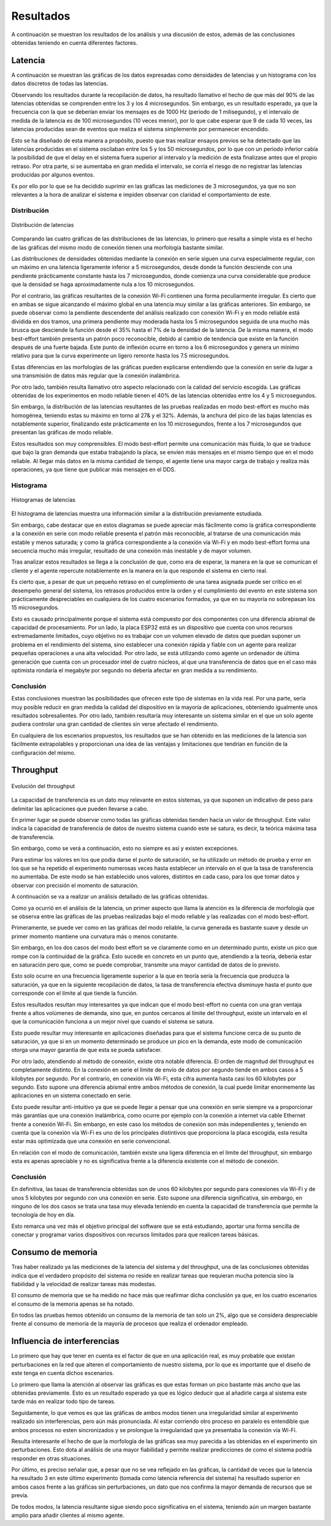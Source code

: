 Resultados
==========

A continuación se muestran los resultados de los análisis y una
discusión de estos, además de las conclusiones obtenidas teniendo
en cuenta diferentes factores.

Latencia
--------

A continuación se muestran las gráficas de los datos expresadas como densidades de
latencias y un histograma con los datos discretos de todas las latencias.

Observando los resultados durante la recopilación de datos, ha resultado llamativo el hecho de que más del
90% de las latencias obtenidas se comprenden entre los 3 y los 4
microsegundos. Sin embargo, es un resultado esperado, ya que la frecuencia
con la que se deberían enviar los mensajes es de 1000 Hz (periodo de 1 milisegundo),
y el intervalo de medida de la latencia es de 100 microsegundos (10 veces menor),
por lo que cabe esperar que 9 de cada 10 veces, las latencias producidas sean
de eventos que realiza el sistema simplemente por permanecer encendido.

Esto se ha diseñado de esta manera a propósito, puesto que tras realizar
ensayos previos se ha detectado que las latencias producidas en el sistema oscilaban
entre los 5 y los 50 microsegundos, por lo que con un periodo inferior cabía
la posibilidad de que el delay en el sistema fuera superior al intervalo y la medición
de esta finalizase antes que el propio retraso. Por otra parte, si se aumentaba
en gran medida el intervalo, se corría el riesgo de no registrar las latencias
producidas por algunos eventos.

Es por ello por lo que se ha decidido suprimir en las gráficas las mediciones
de 3 microsegundos, ya que no son relevantes a la hora de analizar el sistema
e impiden observar con claridad el comportamiento de este.

Distribución
++++++++++++

.. figure:: Fotos/latency_dist.png
    :width: 650px
    :align: center
    
    Distribución de latencias

Comparando las cuatro gráficas de las distribuciones de las latencias,
lo primero que resalta a simple vista es el hecho de las gráficas
del mismo modo de conexión tienen una morfología bastante similar.

Las distribuciones de densidades obtenidas mediante la conexión en
serie siguen una curva especialmente regular, con un máximo en una latencia
ligeramente inferior a 5 microsegundos, desde donde la función desciende con una pendiente
prácticamente constante hasta los 7 microsegundos, donde comienza una curva
considerable que produce que la densidad se haga aproximadamente nula a los
10 microsegundos.

Por el contrario, las gráficas resultantes de la conexión Wi-Fi contienen
una forma peculiarmente irregular. Es cierto que en ambas se sigue alcanzando
el máximo global en una latencia muy similar a las gráficas anteriores. Sin embargo,
se puede observar como la pendiente descendente del análisis realizado con conexión
Wi-Fi y en modo reliable está dividida en dos tramos, una primera pendiente muy moderada
hasta los 5 microsegundos seguida de una mucho más brusca que desciende la función desde el
35% hasta el 7% de la densidad de la latencia. De la misma manera, el modo best-effort también
presenta un patrón poco reconocible, debido al cambio de tendencia que existe en la función
después de una fuerte bajada. Este punto de inflexión ocurre en torno a los 6 microsegundos y
genera un mínimo relativo para que la curva experimente un ligero remonte hasta los 
7.5 microsegundos.

Estas diferencias en las morfologías de las gráficas pueden explicarse entendiendo
que la conexión en serie da lugar a una transmisión de datos más regular que
la conexión inalámbrica.

Por otro lado, también resulta llamativo otro aspecto relacionado con la calidad
del servicio escogida. Las gráficas obtenidas de los experimentos en modo
reliable tienen el 40% de las latencias obtenidas entre los 4 y 5 microsegundos.

Sin embargo, la distribución de las latencias resultantes de las pruebas realizadas
en modo best-effort es mucho más homogénea, teniendo estas su máximo en torno al
27& y el 32%. Además, la anchura del pico de las bajas latencias es notablemente
superior, finalizando este prácticamente en los 10 microsegundos, frente a los
7 microsegundos que presentan las gráficas de modo reliable.

Estos resultados son muy comprensibles. El modo best-effort permite una comunicación
más fluida, lo que se traduce que bajo la gran demanda que estaba trabajando la placa,
se envíen más mensajes en el mismo tiempo que en el modo reliable. Al llegar más datos
en la misma cantidad de tiempo, el agente tiene una mayor carga de trabajo y realiza
más operaciones, ya que tiene que publicar más mensajes en el DDS.

Histograma
++++++++++

.. figure:: Fotos/latency_hist.png
    :width: 650px
    :align: center
    
    Histogramas de latencias


El histograma de latencias muestra una información similar a la distribución previamente estudiada.

Sin embargo, cabe destacar que en estos diagramas se puede apreciar más fácilmente
como la gráfica correspondiente a la conexión en serie con modo reliable presenta
el patrón más reconocible, al tratarse de una comunicación más estable y menos saturada;
y como la gráfica correspondiente a la conexión vía Wi-Fi y en modo best-effort forma
una secuencia mucho más irregular, resultado de una conexión más inestable y de
mayor volumen.

Tras analizar estos resultados se llega a la conclusión de que, como era de esperar, 
la manera en la que se comunican el cliente y el agente repercute notablemente en la
manera en la que responde el sistema en cierto real.

Es cierto que, a pesar de que un pequeño retraso en el cumplimiento de
una tarea asignada puede ser crítico en el desempeño general del sistema, los retrasos
producidos entre la orden y el cumplimiento del evento en este sistema son prácticamente
despreciables en cualquiera de los cuatro escenarios formados, ya que en su mayoría
no sobrepasan los 15 microsegundos. 

Esto es causado principalmente porque el sistema está compuesto por dos componentes con
una diferencia abismal de capacidad de procesamiento. Por un lado, la placa ESP32 está
es un dispositivo que cuenta con unos recursos extremadamente limitados, cuyo objetivo
no es trabajar con un volumen elevado de datos que puedan suponer un problema en el
rendimiento del sistema, sino establecer una conexión rápida y fiable con un agente
para realizar pequeñas operaciones a una alta velocidad. Por otro lado, se está
utilizando como agente un ordenador de última generación que cuenta con un procesador intel
de cuatro núcleos, al que una transferencia de datos que en el caso más optimista
rondaría el megabyte por segundo no debería afectar en gran medida a su rendimiento.

Conclusión
++++++++++

Estas conclusiones muestran las posibilidades que ofrecen este tipo de sistemas en la vida
real. Por una parte, sería muy posible reducir en gran medida la calidad del dispositivo en
la mayoría de aplicaciones, obteniendo igualmente unos resultados sobresalientes. Por
otro lado, también resultaría muy interesante un sistema similar en el que un solo agente
pudiera controlar una gran cantidad de clientes sin verse afectado el rendimiento.

En cualquiera de los escenarios propuestos, los resultados que se han obtenido
en las mediciones de la latencia son fácilmente extrapolables y proporcionan una idea
de las ventajas y limitaciones que tendrían en función de la configuración del
mismo.

Throughput
----------

.. figure:: Fotos/throughput.png
    :width: 650px
    :align: center
    
    Evolución del throughput

La capacidad de transferencia es un dato muy relevante en estos sistemas,
ya que suponen un indicativo de peso para delimitar las aplicaciones que pueden
llevarse a cabo.

En primer lugar se puede observar como todas las gráficas obtenidas tienden hacia
un valor de throughput. Este valor indica la capacidad de transferencia de datos
de nuestro sistema cuando este se satura, es decir, la teórica máxima tasa de
transferencia.

Sin embargo, como se verá a continuación, esto no siempre es así y existen
excepciones.

Para estimar los valores en los que podía darse el punto de saturación, 
se ha utilizado un método de prueba y error en los que se ha repetido el experimento
numerosas veces hasta establecer un intervalo en el que la tasa de transferencia no
aumentaba. De este modo se han establecido unos valores, distintos en cada caso,
para los que tomar datos y observar con precisión el momento de saturación.

A continuación se va a realizar un análisis detallado de las gráficas obtenidas.

Como ya ocurrió en el análisis de la latencia, un primer aspecto que llama la
atención es la diferencia de morfología que se observa entre las gráficas de las
pruebas realizadas bajo el modo reliable y las realizadas con el modo best-effort.

Primeramente, se puede ver como en las gráficas del modo reliable, la curva
generada es bastante suave y desde un primer momento mantiene una curvatura más o
menos constante.

Sin embargo, en los dos casos del modo best effort se ve claramente como en un determinado
punto, existe un pico que rompe con la continuidad de la gráfica. Esto sucede
en concreto en un punto que, atendiendo a la teoría, debería estar en saturación pero que,
como se puede comprobar, transmite una mayor cantidad de datos de lo previsto.

Esto solo ocurre en una frecuencia ligeramente superior a la que en teoría sería
la frecuencia que produzca la saturación, ya que en la siguiente recopilación de
datos, la tasa de transferencia efectiva disminuye hasta el punto que corresponde con
el límite al que tiende la función.

Estos resultados resultan muy interesantes ya que indican que el modo best-effort
no cuenta con una gran ventaja frente a altos volúmenes de demanda, sino que, en puntos
cercanos al límite del throughput, existe un intervalo en el que la comunicación
funciona a un mejor nivel que cuando el sistema se satura.

Esto puede resultar muy interesante en aplicaciones diseñadas para que el sistema
funcione cerca de su punto de saturación, ya que si en un momento determinado se produce
un pico en la demanda, este modo de comunicación otorga una mayor garantía de que
esta se pueda satisfacer.

Por otro lado, atendiendo al método de conexión, existe otra notable diferencia. El
orden de magnitud del throughput es completamente distinto. En la conexión en serie
el límite de envío de datos por segundo tiende en ambos casos a 5 kilobytes por segundo.
Por el contrario, en conexión vía Wi-Fi, esta cifra aumenta hasta casi los 60 kilobytes
por segundo. Esto supone una diferencia abismal entre ambos métodos de conexión, la cual
puede limitar enormemente las aplicaciones en un sistema conectado en serie.

Esto puede resultar anti-intuitivo ya que se puede llegar a pensar que una conexión
en serie siempre va a proporcionar más garantías que una conexión inalámbrica, como ocurre
por ejemplo con la conexión a internet vía cable Ethernet frente a conexión
Wi-Fi. Sin embargo, en este caso los métodos de conexión son más independientes y,
teniendo en cuenta que la conexión vía Wi-Fi es uno de los principales distintivos
que proporciona la placa escogida, esta resulta estar más optimizada que una conexión
en serie convencional.

En relación con el modo de comunicación, también existe una ligera diferencia en el límite
del throughput, sin embargo esta es apenas apreciable y no es significativa frente a la
diferencia existente con el método de conexión.

Conclusión
++++++++++

En definitiva, las tasas de transferencia obtenidas son de unos 60 kilobytes por segundo
para conexiones vía Wi-Fi y de unos 5 kilobytes por segundo con una conexión en serie.
Esto supone una diferencia significativa, sin embargo, en ninguno de los dos casos
se trata una tasa muy elevada teniendo en cuenta la capacidad de transferencia que
permite la tecnología de hoy en día.

Esto remarca una vez más el objetivo principal del software que se está estudiando,
aportar una forma sencilla de conectar y programar varios dispositivos con recursos limitados
para que realicen tareas básicas.

Consumo de memoria
------------------

Tras haber realizado ya las mediciones de la latencia del sistema y del throughput, 
una de las conclusiones obtenidas indica que el verdadero propósito del sistema no
reside en realizar tareas que requieran mucha potencia sino la fiabilidad y la velocidad
de realizar tareas más modestas.

El consumo de memoria que se ha medido no hace más que reafirmar dicha conclusión ya que,
en los cuatro escenarios el consumo de la memoria apenas se ha notado. 

En todos las pruebas hemos obtenido un consumo de la memoria de tan solo un 2%, algo
que se considera despreciable frente al consumo de memoria de la mayoría de procesos que
realiza el ordenador empleado.

Influencia de interferencias
----------------------------

Lo primero que hay que tener en cuenta es el factor de que en una aplicación
real, es muy probable que existan perturbaciones en la red que alteren el
comportamiento de nuestro sistema, por lo que es importante que el diseño de este
tenga en cuenta dichos escenarios.

Lo primero que llama la atención al observar las gráficas es que estas forman
un pico bastante más ancho que las obtenidas previamente. Esto es un resultado
esperado ya que es lógico deducir que al añadirle carga al sistema este tarde más
en realizar todo tipo de tareas.

Seguidamente, lo que vemos es que las gráficas de ambos modos tienen una irregularidad
similar al experimento realizado sin interferencias, pero aún más pronunciada.
Al estar corriendo otro proceso en paralelo es entendible que ambos procesos no esten
sincronizados y se prolongue la irregularidad que ya presentaba la conexión vía Wi-Fi.

Resulta interesante el hecho de que la morfología de las gráficas sea muy parecida a las obtenidas
en el experimento sin perturbaciones. Esto dota al análisis de una mayor fiabilidad y permite
realizar predicciones de como el sistema podría responder en otras situaciones.

Por último, es preciso señalar que, a pesar que no se vea reflejado en las gráficas, la cantidad
de veces que la latencia ha resultado 3 en este último experimento (tomada como latencia
referencia del sistema) ha resultado superior en ambos casos frente a las gráficas
sin perturbaciones, un dato que nos confirma la mayor demanda de recursos que se
prevía.

De todos modos, la latencia resultante sigue siendo poco significativa en el sistema,
teniendo aún un margen bastante amplio para añadir clientes al mismo agente.